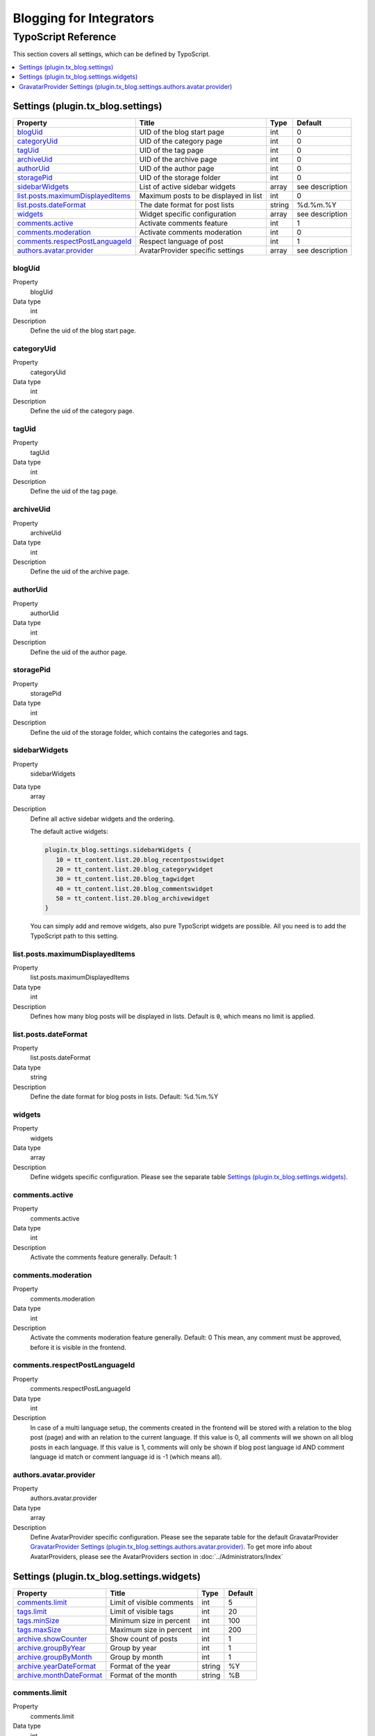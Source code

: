 Blogging for Integrators
========================


TypoScript Reference
--------------------

This section covers all settings, which can be defined by TypoScript.

.. contents::
   :local:
   :depth: 1

Settings (plugin.tx_blog.settings)
^^^^^^^^^^^^^^^^^^^^^^^^^^^^^^^^^^

.. container:: ts-properties

   ==================================== ====================================== =============== ===============
   Property                             Title                                  Type            Default
   ==================================== ====================================== =============== ===============
   blogUid_                             UID of the blog start page             int             0
   categoryUid_                         UID of the category page               int             0
   tagUid_                              UID of the tag page                    int             0
   archiveUid_                          UID of the archive page                int             0
   authorUid_                           UID of the author page                 int             0
   storagePid_                          UID of the storage folder              int             0
   sidebarWidgets_                      List of active sidebar widgets         array           see description
   `list.posts.maximumDisplayedItems`_  Maximum posts to be displayed in list  int             0
   `list.posts.dateFormat`_             The date format for post lists         string          %d.%m.%Y
   widgets_                             Widget specific configuration          array           see description
   `comments.active`_                   Activate comments feature              int             1
   `comments.moderation`_               Activate comments moderation           int             0
   `comments.respectPostLanguageId`_    Respect language of post               int             1
   `authors.avatar.provider`_           AvatarProvider specific settings       array           see description
   ==================================== ====================================== =============== ===============

.. _tsBlogUid:

blogUid
"""""""
.. container:: table-row

   Property
         blogUid
   Data type
         int
   Description
         Define the uid of the blog start page.


.. _tsCategoryUid:

categoryUid
"""""""""""
.. container:: table-row

   Property
         categoryUid
   Data type
         int
   Description
         Define the uid of the category page.


.. _tsTagUid:

tagUid
""""""
.. container:: table-row

   Property
         tagUid
   Data type
         int
   Description
         Define the uid of the tag page.


.. _tsArchiveUid:

archiveUid
""""""""""
.. container:: table-row

   Property
         archiveUid
   Data type
         int
   Description
         Define the uid of the archive page.


.. _tsAuthorUid:

authorUid
"""""""""
.. container:: table-row

   Property
         authorUid
   Data type
         int
   Description
         Define the uid of the author page.


.. _tsStoragePid:

storagePid
""""""""""
.. container:: table-row

   Property
         storagePid
   Data type
         int
   Description
         Define the uid of the storage folder, which contains the categories and tags.


.. _tsSidebarWidgets:

sidebarWidgets
""""""""""""""
.. container:: table-row

   Property
         sidebarWidgets
   Data type
         array
   Description
         Define all active sidebar widgets and the ordering.

         The default active widgets:

         .. code-block:: ts

            plugin.tx_blog.settings.sidebarWidgets {
               10 = tt_content.list.20.blog_recentpostswidget
               20 = tt_content.list.20.blog_categorywidget
               30 = tt_content.list.20.blog_tagwidget
               40 = tt_content.list.20.blog_commentswidget
               50 = tt_content.list.20.blog_archivewidget
            }

         You can simply add and remove widgets, also pure TypoScript widgets are possible.
         All you need is to add the TypoScript path to this setting.


.. _tsListPostsMmaximumDisplayedItems:

list.posts.maximumDisplayedItems
""""""""""""""""""""""""""""""""
.. container:: table-row

   Property
         list.posts.maximumDisplayedItems
   Data type
         int
   Description
         Defines how many blog posts will be displayed in lists. Default is ``0``, which means no limit is applied.


.. _tsListPostDateFormat:

list.posts.dateFormat
"""""""""""""""""""""
.. container:: table-row

   Property
         list.posts.dateFormat
   Data type
         string
   Description
         Define the date format for blog posts in lists. Default: %d.%m.%Y


.. _tsWidgets:

widgets
"""""""
.. container:: table-row

   Property
         widgets
   Data type
         array
   Description
         Define widgets specific configuration. Please see the separate table `Settings (plugin.tx_blog.settings.widgets)`_.


.. _tsCommentsActive:

comments.active
"""""""""""""""
.. container:: table-row

   Property
         comments.active
   Data type
         int
   Description
         Activate the comments feature generally. Default: 1


.. _tsCommentsModeration:

comments.moderation
"""""""""""""""""""
.. container:: table-row

   Property
         comments.moderation
   Data type
         int
   Description
         Activate the comments moderation feature generally. Default: 0
         This mean, any comment must be approved, before it is visible in the frontend.


.. _tsCommentsRespectPostLanguageId:

comments.respectPostLanguageId
""""""""""""""""""""""""""""""
.. container:: table-row

   Property
         comments.respectPostLanguageId
   Data type
         int
   Description
         In case of a multi language setup, the comments created in the frontend will be stored with a relation
         to the blog post (page) and with an relation to the current language.
         If this value is 0, all comments will we shown on all blog posts in each language.
         If this value is 1, comments will only be shown if blog post language id AND comment language id match or comment language id is -1 (which means all).

.. _tsAuthorsAvatarProvider:

authors.avatar.provider
"""""""""""""""""""""""
.. container:: table-row

   Property
         authors.avatar.provider
   Data type
         array
   Description
         Define AvatarProvider specific configuration. Please see the separate table for the default GravatarProvider `GravatarProvider Settings (plugin.tx_blog.settings.authors.avatar.provider)`_.
         To get more info about AvatarProviders, please see the AvatarProviders section in :doc:`../Administrators/Index`



Settings (plugin.tx_blog.settings.widgets)
^^^^^^^^^^^^^^^^^^^^^^^^^^^^^^^^^^^^^^^^^^

.. container:: ts-properties

   ==================================== ====================================== =============== ===============
   Property                             Title                                  Type            Default
   ==================================== ====================================== =============== ===============
   `comments.limit`_                    Limit of visible comments              int             5
   `tags.limit`_                        Limit of visible tags                  int             20
   `tags.minSize`_                      Minimum size in percent                int             100
   `tags.maxSize`_                      Maximum size in percent                int             200
   `archive.showCounter`_               Show count of posts                    int             1
   `archive.groupByYear`_               Group by year                          int             1
   `archive.groupByMonth`_              Group by month                         int             1
   `archive.yearDateFormat`_            Format of the year                     string          %Y
   `archive.monthDateFormat`_           Format of the month                    string          %B
   ==================================== ====================================== =============== ===============

.. _tsWidgetsCommentsLimit:

comments.limit
""""""""""""""
.. container:: table-row

   Property
         comments.limit
   Data type
         int
   Description
         Define the limit of visible comments.

.. _tsWidgetsTagsLimit:

tags.limit
""""""""""
.. container:: table-row

   Property
         tags.limit
   Data type
         int
   Description
         Define the limit of visible tags.


.. _tsWidgetsTagsMinSize:

tags.minSize
""""""""""""
.. container:: table-row

   Property
         tags.minSize
   Data type
         int
   Description
         Define the minimum size in percent for a tag.



.. _tsWidgetsTagsMaxSize:

tags.maxSize
""""""""""""
.. container:: table-row

   Property
         tags.maxSize
   Data type
         int
   Description
         Define the maximum size in percent for a tag.


.. _tsWidgetsArchiveShowCounter:

archive.showCounter
"""""""""""""""""""
.. container:: table-row

   Property
         archive.showCounter
   Data type
         int
   Description
         Define if the count of posts is visible in the links or not.


.. _tsWidgetsArchiveGroupByYear:

archive.groupByYear
"""""""""""""""""""
.. container:: table-row

   Property
         archive.groupByYear
   Data type
         int
   Description
         Define if the widget should show links for each year or not.
         This setting can be used in combination with :typoscript:`plugin.tx_blog.settings.widgets.archive.groupByMonth`


.. _tsWidgetsArchiveGroupBymonth:

archive.groupByMonth
""""""""""""""""""""
.. container:: table-row

   Property
         archive.groupByMonth
   Data type
         int
   Description
         Define if the widget should show links for each month or not.
         This setting can be used in combination with :typoscript:`plugin.tx_blog.settings.widgets.archive.groupByYear`


.. _tsWidgetsArchiveYearDateFormat:

archive.yearDateFormat
""""""""""""""""""""""
.. container:: table-row

   Property
         archive.yearDateFormat
   Data type
         int
   Description
         Define the format of the year link.


.. _tsWidgetsArchiveMonthDateFormat:

archive.monthDateFormat
"""""""""""""""""""""""
.. container:: table-row

   Property
         archive.monthDateFormat
   Data type
         int
   Description
         Define the format of the year link.


GravatarProvider Settings (plugin.tx_blog.settings.authors.avatar.provider)
^^^^^^^^^^^^^^^^^^^^^^^^^^^^^^^^^^^^^^^^^^^^^^^^^^^^^^^^^^^^^^^^^^^^^^^^^^^

.. container:: ts-properties

   ==================================== ====================================== =============== ===============
   Property                             Title                                  Type            Default
   ==================================== ====================================== =============== ===============
   `size`_                              Size in pixel                          int             64
   `default`_                           Default image                          string          mm
   `rating`_                            Gravatar rating                        string          g
   ==================================== ====================================== =============== ===============


.. _tsSize:

size
""""
.. container:: table-row

   Property
         size
   Data type
         int
   Description
         Define the size of the gravatar icon.


.. _tsDefault:

default
"""""""
.. container:: table-row

   Property
         default
   Data type
         string
   Description
         Define the default image, can be an absolute URL or one of the default gravatar icons:
         404, mm, identicon, monsterid, wavatar, retro, blank


.. _tsRating:

rating
""""""
.. container:: table-row

   Property
         rating
   Data type
         string
   Description
         Define the gravatar rating for images:
         g: suitable for display on all websites with any audience type.
         pg: may contain rude gestures, provocatively dressed individuals, the lesser swear words, or mild violence.
         r: may contain such things as harsh profanity, intense violence, nudity, or hard drug use.
         x: may contain hardcore sexual imagery or extremely disturbing violence.
